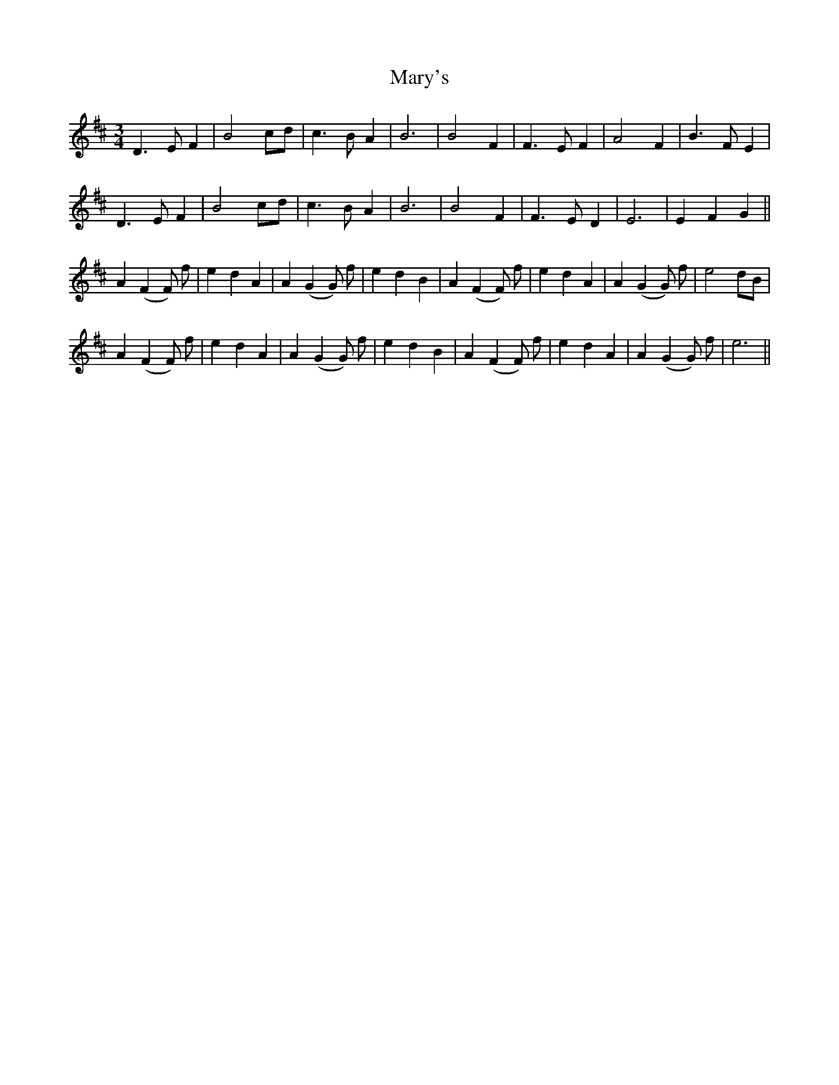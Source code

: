 X: 25765
T: Mary's
R: waltz
M: 3/4
K: Dmajor
D3 E F2|B4 cd|c3 BA2|B6|B4 F2|F3 E F2|A4 F2|B3 F E2|
D3 E F2|B4 cd|c3 BA2|B6|B4 F2|F3 E D2|E6|E2 F2 G2||
A2 (F2 F) f|e2 d2 A2|A2 (G2 G) f|e2 d2 B2|A2 (F2 F) f|e2 d2 A2|A2 (G2 G) f|e4 dB|
A2 (F2 F) f|e2 d2 A2|A2 (G2 G) f|e2 d2 B2|A2 (F2 F) f|e2 d2 A2|A2 (G2 G) f|e6||

